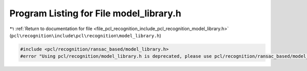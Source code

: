
.. _program_listing_file_pcl_recognition_include_pcl_recognition_model_library.h:

Program Listing for File model_library.h
========================================

|exhale_lsh| :ref:`Return to documentation for file <file_pcl_recognition_include_pcl_recognition_model_library.h>` (``pcl\recognition\include\pcl\recognition\model_library.h``)

.. |exhale_lsh| unicode:: U+021B0 .. UPWARDS ARROW WITH TIP LEFTWARDS

.. code-block:: cpp

   #include <pcl/recognition/ransac_based/model_library.h>
   #error "Using pcl/recognition/model_library.h is deprecated, please use pcl/recognition/ransac_based/model_library.h instead."

